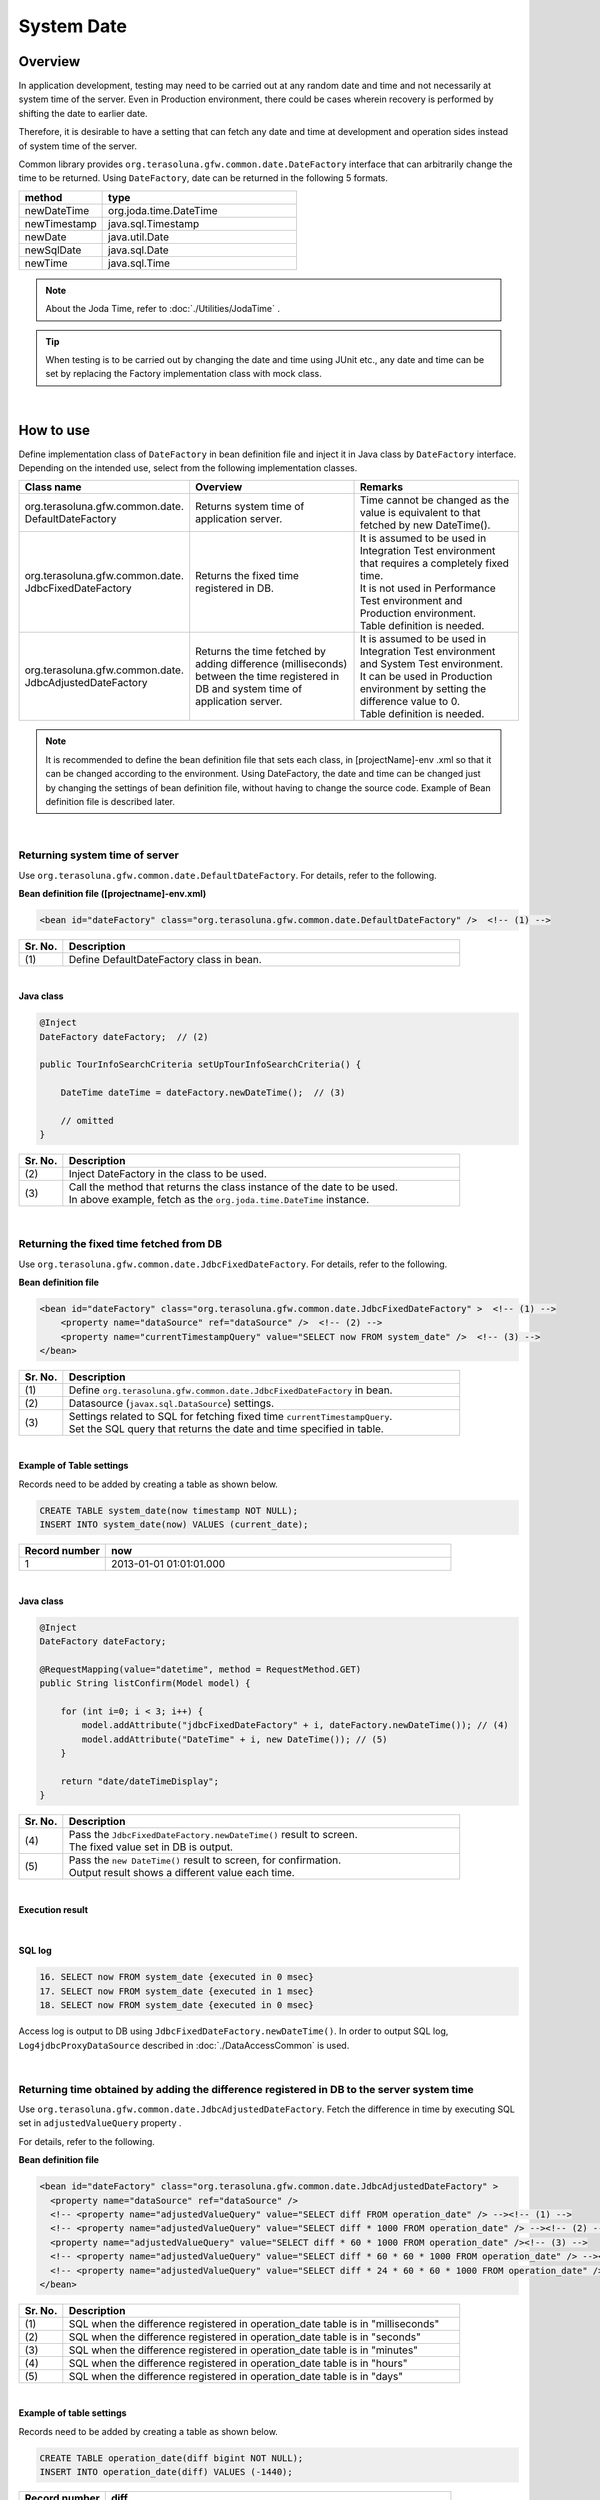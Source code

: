 ﻿System Date
================================================================================

.. only:: html

 .. contents:: Table of Contents
    :depth: 3
    :local:

Overview
--------------------------------------------------------------------------------

In application development, testing may need to be carried out at any random date and time and not necessarily at system time of the server.
Even in Production environment, there could be cases wherein recovery is performed by shifting the date to earlier date.

Therefore, it is desirable to have a setting that can fetch any date and time at development and operation sides instead of system time of the server.

Common library provides ``org.terasoluna.gfw.common.date.DateFactory`` interface that can arbitrarily change the time to be returned.
Using ``DateFactory``\ , date can be returned in the following 5 formats.

.. tabularcolumns:: |p{0.30\linewidth}|p{0.70\linewidth}|
.. list-table::
   :header-rows: 1
   :widths: 30 70

   * - method
     - type
   * - newDateTime
     - org.joda.time.DateTime
   * - newTimestamp
     - java.sql.Timestamp
   * - newDate
     - java.util.Date
   * - newSqlDate
     - java.sql.Date
   * - newTime
     - java.sql.Time

.. note::

    About the Joda Time, refer to :doc:`./Utilities/JodaTime` .

.. tip::

    When testing is to be carried out by changing the date and time using JUnit etc.,
    any date and time can be set by replacing the Factory implementation class with mock class.

|

How to use
--------------------------------------------------------------------------------

| Define implementation class of \ ``DateFactory``\  in bean definition file and inject it in Java class by \ ``DateFactory``\  interface.
| Depending on the intended use, select from the following implementation classes.


.. tabularcolumns:: |p{0.30\linewidth}|p{0.35\linewidth}|p{0.35\linewidth}|
.. list-table::
   :header-rows: 1
   :widths: 30 35 35

   * - Class name
     - Overview
     - Remarks
   * - | org.terasoluna.gfw.common.date.
       | DefaultDateFactory
     - | Returns system time of application server.
     - | Time cannot be changed as the value is equivalent to that fetched by new DateTime().
   * - | org.terasoluna.gfw.common.date.
       | JdbcFixedDateFactory
     - | Returns the fixed time registered in DB.
     - | It is assumed to be used in Integration Test environment that requires a completely fixed time.
       | It is not used in Performance Test environment and Production environment.
       | Table definition is needed.
   * - | org.terasoluna.gfw.common.date.
       | JdbcAdjustedDateFactory
     - | Returns the time fetched by adding difference (milliseconds) between the time registered in DB and system time of application server.
     - | It is assumed to be used in Integration Test environment and System Test environment.
       | It can be used in Production environment by setting the difference value to 0.
       | Table definition is needed.

.. note::

    It is recommended to define the bean definition file that sets each class, in [projectName]-env .xml so that it can be changed according to the environment.
    Using DateFactory, the date and time can be changed just by changing the settings of bean definition file, without having to change the source code.
    Example of Bean definition file is described later.

|

Returning system time of server
^^^^^^^^^^^^^^^^^^^^^^^^^^^^^^^^^^^^^^^^^^^^^^^^^^^^^^^^^^^^^^^^^^^^^^^^^^^^^^^^

Use \ ``org.terasoluna.gfw.common.date.DefaultDateFactory``\ . For details, refer to the following.

**Bean definition file ([projectname]-env.xml)**

.. code-block:: xml

    <bean id="dateFactory" class="org.terasoluna.gfw.common.date.DefaultDateFactory" />  <!-- (1) -->

.. tabularcolumns:: |p{0.10\linewidth}|p{0.90\linewidth}|
.. list-table::
   :header-rows: 1
   :widths: 10 90

   * - Sr. No.
     - Description
   * - | (1)
     - | Define DefaultDateFactory class in bean.

|

.. _dateFactory-java:

**Java class**

.. code-block:: java

    @Inject
    DateFactory dateFactory;  // (2)

    public TourInfoSearchCriteria setUpTourInfoSearchCriteria() {

        DateTime dateTime = dateFactory.newDateTime();  // (3)

        // omitted
    }

.. tabularcolumns:: |p{0.10\linewidth}|p{0.90\linewidth}|
.. list-table::
   :header-rows: 1
   :widths: 10 90

   * - Sr. No.
     - Description
   * - | (2)
     - | Inject DateFactory in the class to be used.
   * - | (3)
     - | Call the method that returns the class instance of the date to be used.
       | In above example, fetch as the ``org.joda.time.DateTime`` instance.

|

Returning the fixed time fetched from DB
^^^^^^^^^^^^^^^^^^^^^^^^^^^^^^^^^^^^^^^^^^^^^^^^^^^^^^^^^^^^^^^^^^^^^^^^^^^^^^^^

Use \ ``org.terasoluna.gfw.common.date.JdbcFixedDateFactory``\ . For details, refer to the following.

**Bean definition file**

.. code-block:: xml

    <bean id="dateFactory" class="org.terasoluna.gfw.common.date.JdbcFixedDateFactory" >  <!-- (1) -->
        <property name="dataSource" ref="dataSource" />  <!-- (2) -->
        <property name="currentTimestampQuery" value="SELECT now FROM system_date" />  <!-- (3) -->
    </bean>

.. tabularcolumns:: |p{0.10\linewidth}|p{0.90\linewidth}|
.. list-table::
   :header-rows: 1
   :widths: 10 90

   * - Sr. No.
     - Description
   * - | (1)
     - | Define ``org.terasoluna.gfw.common.date.JdbcFixedDateFactory`` in bean.
   * - | (2)
     - Datasource (``javax.sql.DataSource``) settings.
   * - | (3)
     - | Settings related to SQL for fetching fixed time ``currentTimestampQuery``.
       | Set the SQL query that returns the date and time specified in table.

|

**Example of Table settings**

Records need to be added by creating a table as shown below.

.. code-block:: sql

  CREATE TABLE system_date(now timestamp NOT NULL);
  INSERT INTO system_date(now) VALUES (current_date);

.. tabularcolumns:: |p{0.20\linewidth}|p{0.80\linewidth}|
.. list-table::
   :header-rows: 1
   :widths: 20 80

   * - Record number
     - now
   * - 1
     - 2013-01-01 01:01:01.000

|

**Java class**

.. code-block:: java

    @Inject
    DateFactory dateFactory;

    @RequestMapping(value="datetime", method = RequestMethod.GET)
    public String listConfirm(Model model) {

        for (int i=0; i < 3; i++) {
            model.addAttribute("jdbcFixedDateFactory" + i, dateFactory.newDateTime()); // (4)
            model.addAttribute("DateTime" + i, new DateTime()); // (5)
        }

        return "date/dateTimeDisplay";
    }

.. tabularcolumns:: |p{0.10\linewidth}|p{0.90\linewidth}|
.. list-table::
   :header-rows: 1
   :widths: 10 90

   * - Sr. No.
     - Description
   * - | (4)
     - | Pass the \ ``JdbcFixedDateFactory.newDateTime()``\  result to screen.
       | The fixed value set in DB is output.
   * - | (5)
     - | Pass the \ ``new DateTime()``\  result to screen, for confirmation.
       | Output result shows a different value each time.

|

**Execution result**

.. figure:: ./images/system-date-jdbc-fixed-date-factory.png
    :alt: system-date-jdbc-fixed-date-factory
    :width: 40%

|

**SQL log**

.. code-block:: console

    16. SELECT now FROM system_date {executed in 0 msec}
    17. SELECT now FROM system_date {executed in 1 msec}
    18. SELECT now FROM system_date {executed in 0 msec}

Access log is output to DB using ``JdbcFixedDateFactory.newDateTime()``.
In order to output SQL log, \ ``Log4jdbcProxyDataSource``\  described in :doc:`./DataAccessCommon` is used.

|

Returning time obtained by adding the difference registered in DB to the server system time
^^^^^^^^^^^^^^^^^^^^^^^^^^^^^^^^^^^^^^^^^^^^^^^^^^^^^^^^^^^^^^^^^^^^^^^^^^^^^^^^^^^^^^^^^^^^^

Use \ ``org.terasoluna.gfw.common.date.JdbcAdjustedDateFactory``\ .
Fetch the difference in time by executing SQL set in \ ``adjustedValueQuery``\  property .

For details, refer to the following.

**Bean definition file**

.. code-block:: xml

  <bean id="dateFactory" class="org.terasoluna.gfw.common.date.JdbcAdjustedDateFactory" >
    <property name="dataSource" ref="dataSource" />
    <!-- <property name="adjustedValueQuery" value="SELECT diff FROM operation_date" /> --><!-- (1) -->
    <!-- <property name="adjustedValueQuery" value="SELECT diff * 1000 FROM operation_date" /> --><!-- (2) -->
    <property name="adjustedValueQuery" value="SELECT diff * 60 * 1000 FROM operation_date" /><!-- (3) -->
    <!-- <property name="adjustedValueQuery" value="SELECT diff * 60 * 60 * 1000 FROM operation_date" /> --><!-- (4) -->
    <!-- <property name="adjustedValueQuery" value="SELECT diff * 24 * 60 * 60 * 1000 FROM operation_date" /> --><!-- (5) -->
  </bean>

.. tabularcolumns:: |p{0.10\linewidth}|p{0.90\linewidth}|
.. list-table::
   :header-rows: 1
   :widths: 10 90

   * - Sr. No.
     - Description
   * - | (1)
     - | SQL when the difference registered in operation_date table is in "milliseconds" 
   * - | (2)
     - | SQL when the difference registered in operation_date table is in "seconds"
   * - | (3)
     - | SQL when the difference registered in operation_date table is in "minutes"
   * - | (4)
     - | SQL when the difference registered in operation_date table is in "hours"
   * - | (5)
     - | SQL when the difference registered in operation_date table is in "days"

|

**Example of table settings**

Records need to be added by creating a table as shown below.

.. code-block:: sql

  CREATE TABLE operation_date(diff bigint NOT NULL);
  INSERT INTO operation_date(diff) VALUES (-1440);

.. tabularcolumns:: |p{0.20\linewidth}|p{0.80\linewidth}|
.. list-table::
   :header-rows: 1
   :widths: 20 80

   * - Record number
     - diff
   * - 1
     - -1440

| In this example, the difference is in "minutes". (DB data is specified as -1440 minutes = previous day)
| By converting the retrieved result into milliseconds (integer value), the unit for DB value can be set to any one of the units namely, hours, minutes, seconds or milliseconds.


    .. note::

        Above SQL is for PostgreSQL. For Oracle, it is better to use \ ``NUMBER(19)``\  instead of \ ``BIGINT``\ .

**Java class**

.. code-block:: java

    @Inject
    DateFactory dateFactory;

    @RequestMapping(value="datetime", method = RequestMethod.GET)
    public String listConfirm(Model model) {

        model.addAttribute("firstExpectedDate", new DateTime());  // (6)
        model.addAttribute("serverTime", dateFactory.newDateTime());  // (7)
        model.addAttribute("lastExpectedDate", new DateTime());  // (8)

        return "date/dateTimeDisplay";
    }

.. tabularcolumns:: |p{0.10\linewidth}|p{0.90\linewidth}|
.. list-table::
   :header-rows: 1
   :widths: 10 90

   * - Sr. No.
     - Description
   * - | (6)
     - | For verification purpose, pass a time that is prior to the \ ``DateTime``\  generated by \ ``dateFactory``\ , to screen.
   * - | (7)
     - | Pass the result of \ ``JdbcAdjustedDateFactory.newDateTime()``\  to screen.
       | Fetched time is the time derived by subtracting 1440 minutes from execution time.
   * - | (8)
     - | For verification purpose, set a time that is later than the \ ``DateTime``\  generated by \ ``dateFactory``\ .

|

**Execution result**

.. figure:: ./images/system-date-jdbc-adjusted-date-factory.png
    :alt: system-date-jdbc-fixed-date-factory
    :width: 40%

|

**SQL log**

.. code-block:: xml

    17. SELECT diff * 60 * 1000 FROM operation_date {executed in 1 msec}

Access log is output to DB using ``dateFactory.newDateTime()``.

|

Caching and reloading the difference
""""""""""""""""""""""""""""""""""""""""""""""""""""""""""""""""""""""""""""""""

.. _useCache:

When the difference value is set to 0 and used in production environment, performance deteriorates as the difference is fetched each time from DB.
Therefore, in JdbcAdjustedDateFactory, it is possible to cache the acquisition result.
Once the value fetched at booting is cached, table is not accessed for each request.

**Bean definition file**

.. code-block:: xml

  <bean id="dateFactory" class="org.terasoluna.gfw.common.date.JdbcAdjustedDateFactory" >
    <property name="dataSource" ref="dataSource" />
    <property name="adjustedValueQuery" value="SELECT diff * 60 * 1000 FROM operation_date" />
    <property name="useCache" value="true" /> <!-- (1) -->
  </bean>

.. tabularcolumns:: |p{0.10\linewidth}|p{0.90\linewidth}|
.. list-table::
   :header-rows: 1
   :widths: 10 90

   * - Sr. No.
     - Description
   * - | (1)
     - | When it is 'true', the value fetched from table is cached. By default it is 'false' so the value is not cached.
       | When it is 'false', SQL is executed each time when DateFactory is used.

|

When the difference value is to be changed after setting cache, cache value can be reloaded by executing \ ``JdbcAdjustedDateFactory.reload()``\  method after
changing the table value.

**Java class**

.. code-block:: java

    @Controller
    @RequestMapping(value = "reload")
    public class ReloadAdjustedValueController {

        @Inject
        JdbcAdjustedDateFactory dateFactory;

        // omitted

        @RequestMapping(method = RequestMethod.GET)
        public String reload() {

            long adjustedValue = dateFactory.reload(); // (2)

            // omitted
        }
    }

.. tabularcolumns:: |p{0.10\linewidth}|p{0.90\linewidth}|
.. list-table::
   :header-rows: 1
   :widths: 10 90

   * - Sr. No.
     - Description
   * - | (2)
     - | By executing reload method of JdbcAdjustedDateFactory, difference can be reloaded from table.

|

Testing
--------------------------------------------------------------------------------

When carrying out testing, it may be necessary to change to another date and time instead of the current date and time.

.. tabularcolumns:: |p{0.15\linewidth}|p{0.25\linewidth}|p{0.60\linewidth}|
.. list-table::
    :header-rows: 1
    :widths: 15 25 60

    * - Environment
      - DateFactory to be used
      - Test details
    * - Unit Test
      - DefaultDateFactory
      - Mock for DataFactory is created for date related testing
    * - Integration Test
      - DefaultDateFactory
      - Testing not relating to date
    * -
      - JdbcFixedDateFactory
      - When testing is carried out by having a fixed date and time
    * -
      - JdbcAdjustedDateFactory
      - When linked with an external system and testing is done for multiple days considering the date flow of a testing for a single day
    * - System Test
      - JdbcAdjustedDateFactory
      - When testing is carried out by specifying the testing date or for a future date
    * - Production
      - DefaultDateFactory
      - When there is no possibility of change in actual time
    * -
      - JdbcAdjustedDateFactory
      - **When the possibility to change the time is to be retained in an operation.**

        **Normally the difference is set as 0. It is provided only if required.**
        :ref:`useCache<useCache>` **should always be set to 'true'.**

|

Unit Test
^^^^^^^^^^^^^^^^^^^^^^^^^^^^^^^^^^^^^^^^^^^^^^^^^^^^^^^^^^^^^^^^^^^^^^^^^^^^^^^^

In Unit Test, sometimes it needs to be verified whether the time is registered and the registered time has been updated as expected.

In such cases, if the server time is registered as it is during the process,
it becomes difficult to perform regression test in JUnit, as the value differs with each test execution.
Here, by using DateFactory, the time to be registered can be fixed to any value.


Use mock to match the time in milliseconds. An example wherein fixed date is returned by setting a value in dateFactory, is shown below.
In this example, \ `mockito <https://code.google.com/p/mockito/>`_\  is used for mock.

**Java class**

.. code-block:: java

    import org.terasoluna.gfw.common.date.DateFactory;

    // omitted

    @Inject
    StaffRepository staffRepository;

    @Inject
    DateFactory dateFactory;

    @Override
    public Staff staffUpdateTel(String staffId, String tel) {

        // ex staffId=0001
        Staff staff = staffRepository.findOne(staffId);

        // ex tel = "0123456789"
        staff.setTel(tel);

        // set ChangeMillis
        staff.setChangeMillis(dateFactory.newDateTime()); // (1)

        staffRepository.save(staff);

        return staff;
    }

    // omitted

**JUnit source**

.. code-block:: java

    import static org.junit.Assert.*;
    import static org.hamcrest.CoreMatchers.*;
    import static org.mockito.Mockito.*;

    import org.joda.time.DateTime;
    import org.junit.Before;
    import org.junit.Test;
    import org.terasoluna.gfw.common.date.DateFactory;

    public class StaffServiceTest {

        StaffService service;

        StaffRepository repository;

        DateFactory dateFactory;

        DateTime now;

        @Before
        public void setUp() {
            service = new StaffService();
            dateFactory = mock(DateFactory.class);
            repository = mock(StaffRepository.class);
            now = new DateTime();
            service.dateFactory = dateFactory;
            service.staffRepository = repository;
            when(dateFactory.newDateTime()).thenReturn(now); // (2)
        }

        @After
        public void tearDown() throws Exception {
        }

        @Test
        public void testStaffUpdateTel() {

            Staff setDataStaff = new Staff();
            when(repository.findOne("0001")).thenReturn(setDataStaff);

            // execute
            Staff staff = service.staffUpdateTel("0001", "0123456789");

            //assert
            assertThat(staff.getChangeMillis(), is(now)); // (3)

        }
    }

.. tabularcolumns:: |p{0.10\linewidth}|p{0.90\linewidth}|
.. list-table::
   :header-rows: 1
   :widths: 10 90

   * - Sr. No.
     - Description
   * - | (1)
     - | Value specified in (2) of mock is fetched and set.
   * - | (2)
     - | Set the date and time to the return value of DateFactory in mock.
   * - | (3)
     - | **success** is returned since it is same as the fixed value that has been set.

|

Example wherein process changes with date
""""""""""""""""""""""""""""""""""""""""""""""""""""""""""""""""""""""""""""""""

The example below illustrates a Service class which is implemented with the specification of "Reserved tour cannot be cancelled if the cancellation is sought less than 7 days before the departure day".

**Java class**

.. code-block:: java

  import org.terasoluna.gfw.common.date.DateFactory;

    // omitted

    @Inject
    DateFactory dateFactory;

    // omitted

    @Override
    public void cancel(String reserveNo) throws BusinessException {
        // omitted

        LocalDate today = dateFactory.newDateTime().toLocalDate(); // (1)
        LocalDate cancelLimit = tourInfo.getDepDay().minusDays(7); // (2)

        if (today.isAfter(cancelLimit)) { // (3)
            // omitted (4)
        }

        // omitted
    }

.. tabularcolumns:: |p{0.10\linewidth}|p{0.90\linewidth}|
.. list-table::
   :header-rows: 1
   :widths: 10 90

   * - Sr. No.
     - Description
   * - | (1)
     - | Fetch current date and time. For ``LocalDate``, refer to :doc:`./Utilities/JodaTime`.
   * - | (2)
     - | Calculate the last date up to which the tour can be cancelled.
   * - | (3)
     - | Check if today's date is later than the last date for cancellation.
   * - | (4)
     - | \ ``BusinessException``\  is thrown if the date exceeds the last date for cancellation.

|

**JUnit source**

.. code-block:: java

  @Before
  public void setUp() {
      service = new ReserveServiceImpl();

      // omitted

      Reserve reserveResult = new Reserve();
      reserveResult.setDepDay(new LocalDate(2012, 10, 10)); // (5)
      when(reserveRepository.findOne((String) anyObject())).thenReturn(
              reserveResult);
      dateFactory = mock(DateFactory.class);
      service.dateFactory = dateFactory;
  }

  @Test
  public void testCancel01() {

    // omitted

    now = new DateTime(2012, 10, 1, 0, 0, 0, 0);
    when(dateFactory.newDateTime()).thenReturn(now); // (6)

    // run
    service.cancel(reserveNo); // (7)

    // omitted
  }

  @Test(expected = BusinessException.class)
  public void testCancel02() {

    // omitted

    now = new DateTime(2012, 10, 9, 0, 0, 0, 0);
    when(dateFactory.newDateTime()).thenReturn(now); // (8)

    try {
        // run
        service.cancel(reserveNo); // (9)
        fail("Illegal Route");
    } catch (BusinessException e) {
        // assert message if required
        throw e;
    }
  }

.. tabularcolumns:: |p{0.10\linewidth}|p{0.90\linewidth}|
.. list-table::
   :header-rows: 1
   :widths: 10 90

   * - Sr. No.
     - Description
   * - | (5)
     - | Set the departure date to 2012/10/10 in the tour reservation information to be fetched from Repository class.
   * - | (6)
     - | Set the Return value of dateFactory.newDateTime() to 2012/10/1.
   * - | (7)
     - | Execute Cancel. Cancellation is successful as the date is prior to the last date for cancellation.
   * - | (8)
     - | Return value of dateFactory.newDateTime() should be 2012/10/9.
   * - | (9)
     - | Execute Cancel. Cancellation fails as the date falls after the last date for cancellation.

|

Integration Test
^^^^^^^^^^^^^^^^^^^^^^^^^^^^^^^^^^^^^^^^^^^^^^^^^^^^^^^^^^^^^^^^^^^^^^^^^^^^^^^^

In Integration Test, there may be cases wherein data of several days (for example: files) is created and transferred in a single day,
for communicating with the system.

.. figure:: ./images/DateFactoryIT.png
   :alt: DateFactorySI
   :width: 90%

When the actual date is 2012/10/1,
Use JdbcAdjustedDateFactory and set the SQL to calculate the difference with test execution date.


.. tabularcolumns:: |p{0.10\linewidth}|p{0.90\linewidth}|
.. list-table::
   :header-rows: 1
   :widths: 10 90

   * - Sr. No.
     - Description
   * - | 1
     - | Set the difference between 9:00-11:00 as "0 days" and return value of dateFactory as 2012/10/1.
   * - | 2
     - | Set the difference between 11:00-13:00 as "0 days" and return value of dateFactory as 2012/10/10.
   * - | 3
     - | Set the difference between 13:00-15:00 as "30 days" and return value of dateFactory as 2012/10/31.
   * - | 4
     - | Set the difference between 15:00-17:00 as "31 days" and return value of dateFactory as 2012/11/1.

Date can be changed only by changing the table value.

|

System Test
^^^^^^^^^^^^^^^^^^^^^^^^^^^^^^^^^^^^^^^^^^^^^^^^^^^^^^^^^^^^^^^^^^^^^^^^^^^^^^^^

In System Test, testing may be carried out by creating test scenarios assuming the operation date.

.. figure:: ./images/DateFactoryST.png
   :alt: DateFactoryPT
   :width: 90%

Use JdbcAdjustedDateFactory and set SQL that calculates the date difference.
Create a mapping table for actual date and operation date like 1, 2, 3 and 4 as shown in the figure. Testing can be carried out on the desired date, only by changing the difference value in the table.

|

Production
^^^^^^^^^^^^^^^^^^^^^^^^^^^^^^^^^^^^^^^^^^^^^^^^^^^^^^^^^^^^^^^^^^^^^^^^^^^^^^^^

By setting the difference value to '0' using JdbcAdjustedDateFactory, the return value of dateFactory can be set to the date same as the actual date,
without changing the source. Even the bean definition file need not be changed from System Test onwards.
Further, even if the need to change date and time arises, return value of dateFactory can be changed by changing the table value.

.. warning::

    When using in Production environment, verify that the difference value in the table used in Production environment is 0.

    **Configuration example**

    Execute the following

    - When using the table for the first time in Production environment
        - INSERT INTO operation_date (diff) VALUES (0);
    - When test execution is completed in Production environment
        - UPDATE operation_date SET diff=0;

    :ref:`useCache<useCache>` **should always be set to 'true'**.

When there is no change in time, it is recommended to change the configuration file to DefaultDateFactory.

.. raw:: latex

   \newpage

